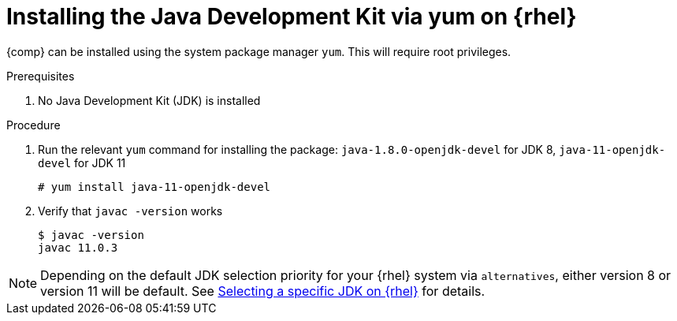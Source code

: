 [id="rhel_installing_openjdk_rpm"]
= Installing the Java Development Kit via yum on {rhel}

{comp} can be installed using the system package manager `yum`. This will require root
privileges.

.Prerequisites
. No Java Development Kit (JDK) is installed

.Procedure
. Run the relevant `yum` command for installing the package: `java-1.8.0-openjdk-devel` for JDK 8, `java-11-openjdk-devel` for JDK 11
+
----
# yum install java-11-openjdk-devel
----
+
. Verify that `javac -version` works
+
----
$ javac -version
javac 11.0.3
----

[NOTE]
====
Depending on the default JDK selection priority for your {rhel} system via `alternatives`, either version 8 or version 11 will be default. See xref:proc-rhel-selecting-jdk-rpm.adoc[Selecting a specific JDK on {rhel}] for details.
====
